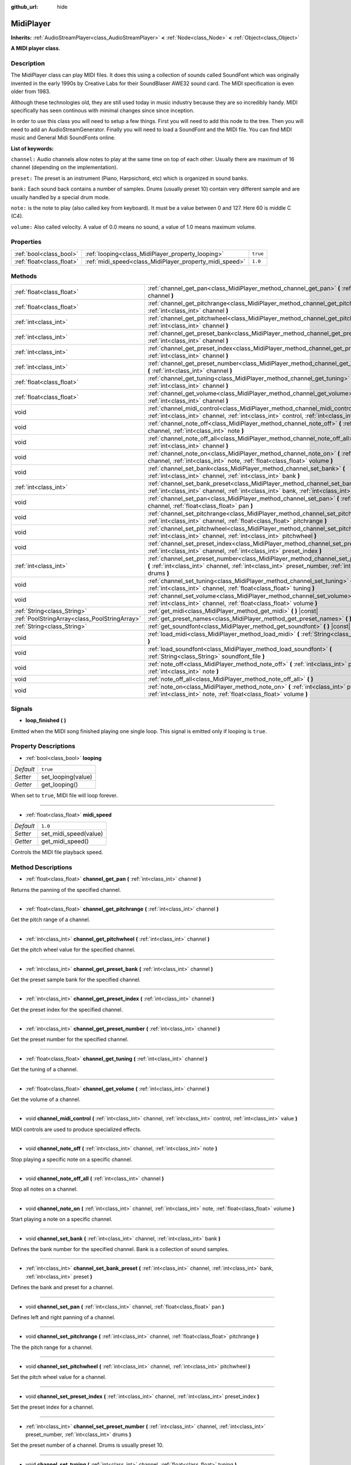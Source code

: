 :github_url: hide

.. Generated automatically by doc/tools/make_rst.py in Godot's source tree.
.. DO NOT EDIT THIS FILE, but the MidiPlayer.xml source instead.
.. The source is found in doc/classes or modules/<name>/doc_classes.

.. _class_MidiPlayer:

MidiPlayer
==========

**Inherits:** :ref:`AudioStreamPlayer<class_AudioStreamPlayer>` **<** :ref:`Node<class_Node>` **<** :ref:`Object<class_Object>`

**A MIDI player class.**

Description
-----------

The MidiPlayer class can play MIDI files. It does this using a collection of sounds called SoundFont which was originally invented in the early 1990s by Creative Labs for their SoundBlaser AWE32 sound card. The MIDI specification is even older from 1983.

Although these technologies old, they are still used today in music industry because they are so incredibly handy. MIDI specifically has seen continous with minimal changes since since inception.

In order to use this class you will need to setup a few things. First you will need to add this node to the tree. Then you will need to add an AudioStreamGenerator. Finally you will need to load a SoundFont and the MIDI file. You can find MIDI music and General Midi SoundFonts online.

**List of keywords:**

``channel:`` Audio channels allow notes to play at the same time on top of each other. Usually there are maximum of 16 channel (depending on the implementation).  

``preset:`` The preset is an instrument (Piano, Harpsichord, etc) which is organized in sound banks. 

``bank:`` Each sound back contains a number of samples. Drums (usually preset 10) contain very different sample and are usually handled by a special drum mode.

``note:`` is the note to play (also called key from keyboard). It must be a value between 0 and 127. Here 60 is middle C (C4).

``volume:`` Also called velocity. A value of 0.0 means no sound, a value of 1.0 means maximum volume.

Properties
----------

+---------------------------+---------------------------------------------------------+----------+
| :ref:`bool<class_bool>`   | :ref:`looping<class_MidiPlayer_property_looping>`       | ``true`` |
+---------------------------+---------------------------------------------------------+----------+
| :ref:`float<class_float>` | :ref:`midi_speed<class_MidiPlayer_property_midi_speed>` | ``1.0``  |
+---------------------------+---------------------------------------------------------+----------+

Methods
-------

+-----------------------------------------------+-------------------------------------------------------------------------------------------------------------------------------------------------------------------------------------------------+
| :ref:`float<class_float>`                     | :ref:`channel_get_pan<class_MidiPlayer_method_channel_get_pan>` **(** :ref:`int<class_int>` channel **)**                                                                                       |
+-----------------------------------------------+-------------------------------------------------------------------------------------------------------------------------------------------------------------------------------------------------+
| :ref:`float<class_float>`                     | :ref:`channel_get_pitchrange<class_MidiPlayer_method_channel_get_pitchrange>` **(** :ref:`int<class_int>` channel **)**                                                                         |
+-----------------------------------------------+-------------------------------------------------------------------------------------------------------------------------------------------------------------------------------------------------+
| :ref:`int<class_int>`                         | :ref:`channel_get_pitchwheel<class_MidiPlayer_method_channel_get_pitchwheel>` **(** :ref:`int<class_int>` channel **)**                                                                         |
+-----------------------------------------------+-------------------------------------------------------------------------------------------------------------------------------------------------------------------------------------------------+
| :ref:`int<class_int>`                         | :ref:`channel_get_preset_bank<class_MidiPlayer_method_channel_get_preset_bank>` **(** :ref:`int<class_int>` channel **)**                                                                       |
+-----------------------------------------------+-------------------------------------------------------------------------------------------------------------------------------------------------------------------------------------------------+
| :ref:`int<class_int>`                         | :ref:`channel_get_preset_index<class_MidiPlayer_method_channel_get_preset_index>` **(** :ref:`int<class_int>` channel **)**                                                                     |
+-----------------------------------------------+-------------------------------------------------------------------------------------------------------------------------------------------------------------------------------------------------+
| :ref:`int<class_int>`                         | :ref:`channel_get_preset_number<class_MidiPlayer_method_channel_get_preset_number>` **(** :ref:`int<class_int>` channel **)**                                                                   |
+-----------------------------------------------+-------------------------------------------------------------------------------------------------------------------------------------------------------------------------------------------------+
| :ref:`float<class_float>`                     | :ref:`channel_get_tuning<class_MidiPlayer_method_channel_get_tuning>` **(** :ref:`int<class_int>` channel **)**                                                                                 |
+-----------------------------------------------+-------------------------------------------------------------------------------------------------------------------------------------------------------------------------------------------------+
| :ref:`float<class_float>`                     | :ref:`channel_get_volume<class_MidiPlayer_method_channel_get_volume>` **(** :ref:`int<class_int>` channel **)**                                                                                 |
+-----------------------------------------------+-------------------------------------------------------------------------------------------------------------------------------------------------------------------------------------------------+
| void                                          | :ref:`channel_midi_control<class_MidiPlayer_method_channel_midi_control>` **(** :ref:`int<class_int>` channel, :ref:`int<class_int>` control, :ref:`int<class_int>` value **)**                 |
+-----------------------------------------------+-------------------------------------------------------------------------------------------------------------------------------------------------------------------------------------------------+
| void                                          | :ref:`channel_note_off<class_MidiPlayer_method_channel_note_off>` **(** :ref:`int<class_int>` channel, :ref:`int<class_int>` note **)**                                                         |
+-----------------------------------------------+-------------------------------------------------------------------------------------------------------------------------------------------------------------------------------------------------+
| void                                          | :ref:`channel_note_off_all<class_MidiPlayer_method_channel_note_off_all>` **(** :ref:`int<class_int>` channel **)**                                                                             |
+-----------------------------------------------+-------------------------------------------------------------------------------------------------------------------------------------------------------------------------------------------------+
| void                                          | :ref:`channel_note_on<class_MidiPlayer_method_channel_note_on>` **(** :ref:`int<class_int>` channel, :ref:`int<class_int>` note, :ref:`float<class_float>` volume **)**                         |
+-----------------------------------------------+-------------------------------------------------------------------------------------------------------------------------------------------------------------------------------------------------+
| void                                          | :ref:`channel_set_bank<class_MidiPlayer_method_channel_set_bank>` **(** :ref:`int<class_int>` channel, :ref:`int<class_int>` bank **)**                                                         |
+-----------------------------------------------+-------------------------------------------------------------------------------------------------------------------------------------------------------------------------------------------------+
| :ref:`int<class_int>`                         | :ref:`channel_set_bank_preset<class_MidiPlayer_method_channel_set_bank_preset>` **(** :ref:`int<class_int>` channel, :ref:`int<class_int>` bank, :ref:`int<class_int>` preset **)**             |
+-----------------------------------------------+-------------------------------------------------------------------------------------------------------------------------------------------------------------------------------------------------+
| void                                          | :ref:`channel_set_pan<class_MidiPlayer_method_channel_set_pan>` **(** :ref:`int<class_int>` channel, :ref:`float<class_float>` pan **)**                                                        |
+-----------------------------------------------+-------------------------------------------------------------------------------------------------------------------------------------------------------------------------------------------------+
| void                                          | :ref:`channel_set_pitchrange<class_MidiPlayer_method_channel_set_pitchrange>` **(** :ref:`int<class_int>` channel, :ref:`float<class_float>` pitchrange **)**                                   |
+-----------------------------------------------+-------------------------------------------------------------------------------------------------------------------------------------------------------------------------------------------------+
| void                                          | :ref:`channel_set_pitchwheel<class_MidiPlayer_method_channel_set_pitchwheel>` **(** :ref:`int<class_int>` channel, :ref:`int<class_int>` pitchwheel **)**                                       |
+-----------------------------------------------+-------------------------------------------------------------------------------------------------------------------------------------------------------------------------------------------------+
| void                                          | :ref:`channel_set_preset_index<class_MidiPlayer_method_channel_set_preset_index>` **(** :ref:`int<class_int>` channel, :ref:`int<class_int>` preset_index **)**                                 |
+-----------------------------------------------+-------------------------------------------------------------------------------------------------------------------------------------------------------------------------------------------------+
| :ref:`int<class_int>`                         | :ref:`channel_set_preset_number<class_MidiPlayer_method_channel_set_preset_number>` **(** :ref:`int<class_int>` channel, :ref:`int<class_int>` preset_number, :ref:`int<class_int>` drums **)** |
+-----------------------------------------------+-------------------------------------------------------------------------------------------------------------------------------------------------------------------------------------------------+
| void                                          | :ref:`channel_set_tuning<class_MidiPlayer_method_channel_set_tuning>` **(** :ref:`int<class_int>` channel, :ref:`float<class_float>` tuning **)**                                               |
+-----------------------------------------------+-------------------------------------------------------------------------------------------------------------------------------------------------------------------------------------------------+
| void                                          | :ref:`channel_set_volume<class_MidiPlayer_method_channel_set_volume>` **(** :ref:`int<class_int>` channel, :ref:`float<class_float>` volume **)**                                               |
+-----------------------------------------------+-------------------------------------------------------------------------------------------------------------------------------------------------------------------------------------------------+
| :ref:`String<class_String>`                   | :ref:`get_midi<class_MidiPlayer_method_get_midi>` **(** **)** |const|                                                                                                                           |
+-----------------------------------------------+-------------------------------------------------------------------------------------------------------------------------------------------------------------------------------------------------+
| :ref:`PoolStringArray<class_PoolStringArray>` | :ref:`get_preset_names<class_MidiPlayer_method_get_preset_names>` **(** **)** |const|                                                                                                           |
+-----------------------------------------------+-------------------------------------------------------------------------------------------------------------------------------------------------------------------------------------------------+
| :ref:`String<class_String>`                   | :ref:`get_soundfont<class_MidiPlayer_method_get_soundfont>` **(** **)** |const|                                                                                                                 |
+-----------------------------------------------+-------------------------------------------------------------------------------------------------------------------------------------------------------------------------------------------------+
| void                                          | :ref:`load_midi<class_MidiPlayer_method_load_midi>` **(** :ref:`String<class_String>` midi_file **)**                                                                                           |
+-----------------------------------------------+-------------------------------------------------------------------------------------------------------------------------------------------------------------------------------------------------+
| void                                          | :ref:`load_soundfont<class_MidiPlayer_method_load_soundfont>` **(** :ref:`String<class_String>` soundfont_file **)**                                                                            |
+-----------------------------------------------+-------------------------------------------------------------------------------------------------------------------------------------------------------------------------------------------------+
| void                                          | :ref:`note_off<class_MidiPlayer_method_note_off>` **(** :ref:`int<class_int>` preset, :ref:`int<class_int>` note **)**                                                                          |
+-----------------------------------------------+-------------------------------------------------------------------------------------------------------------------------------------------------------------------------------------------------+
| void                                          | :ref:`note_off_all<class_MidiPlayer_method_note_off_all>` **(** **)**                                                                                                                           |
+-----------------------------------------------+-------------------------------------------------------------------------------------------------------------------------------------------------------------------------------------------------+
| void                                          | :ref:`note_on<class_MidiPlayer_method_note_on>` **(** :ref:`int<class_int>` preset, :ref:`int<class_int>` note, :ref:`float<class_float>` volume **)**                                          |
+-----------------------------------------------+-------------------------------------------------------------------------------------------------------------------------------------------------------------------------------------------------+

Signals
-------

.. _class_MidiPlayer_signal_loop_finished:

- **loop_finished** **(** **)**

Emitted when the MIDI song finished playing one single loop. This signal is emitted only if looping is ``true``.

Property Descriptions
---------------------

.. _class_MidiPlayer_property_looping:

- :ref:`bool<class_bool>` **looping**

+-----------+--------------------+
| *Default* | ``true``           |
+-----------+--------------------+
| *Setter*  | set_looping(value) |
+-----------+--------------------+
| *Getter*  | get_looping()      |
+-----------+--------------------+

When set to ``true``, MIDI file will loop forever.

----

.. _class_MidiPlayer_property_midi_speed:

- :ref:`float<class_float>` **midi_speed**

+-----------+-----------------------+
| *Default* | ``1.0``               |
+-----------+-----------------------+
| *Setter*  | set_midi_speed(value) |
+-----------+-----------------------+
| *Getter*  | get_midi_speed()      |
+-----------+-----------------------+

Controls the MIDI file playback speed.

Method Descriptions
-------------------

.. _class_MidiPlayer_method_channel_get_pan:

- :ref:`float<class_float>` **channel_get_pan** **(** :ref:`int<class_int>` channel **)**

Returns the panning of the specified channel.

----

.. _class_MidiPlayer_method_channel_get_pitchrange:

- :ref:`float<class_float>` **channel_get_pitchrange** **(** :ref:`int<class_int>` channel **)**

Get the pitch range of a channel.

----

.. _class_MidiPlayer_method_channel_get_pitchwheel:

- :ref:`int<class_int>` **channel_get_pitchwheel** **(** :ref:`int<class_int>` channel **)**

Get the pitch wheel value for the specified channel.

----

.. _class_MidiPlayer_method_channel_get_preset_bank:

- :ref:`int<class_int>` **channel_get_preset_bank** **(** :ref:`int<class_int>` channel **)**

Get the preset sample bank for the specified channel.

----

.. _class_MidiPlayer_method_channel_get_preset_index:

- :ref:`int<class_int>` **channel_get_preset_index** **(** :ref:`int<class_int>` channel **)**

Get the preset index for the specified channel.

----

.. _class_MidiPlayer_method_channel_get_preset_number:

- :ref:`int<class_int>` **channel_get_preset_number** **(** :ref:`int<class_int>` channel **)**

Get the preset number for the specified channel.

----

.. _class_MidiPlayer_method_channel_get_tuning:

- :ref:`float<class_float>` **channel_get_tuning** **(** :ref:`int<class_int>` channel **)**

Get the tuning of a channel.

----

.. _class_MidiPlayer_method_channel_get_volume:

- :ref:`float<class_float>` **channel_get_volume** **(** :ref:`int<class_int>` channel **)**

Get the volume of a channel.

----

.. _class_MidiPlayer_method_channel_midi_control:

- void **channel_midi_control** **(** :ref:`int<class_int>` channel, :ref:`int<class_int>` control, :ref:`int<class_int>` value **)**

MIDI controls are used to produce specialized effects.

----

.. _class_MidiPlayer_method_channel_note_off:

- void **channel_note_off** **(** :ref:`int<class_int>` channel, :ref:`int<class_int>` note **)**

Stop playing a specific note on a specific channel.

----

.. _class_MidiPlayer_method_channel_note_off_all:

- void **channel_note_off_all** **(** :ref:`int<class_int>` channel **)**

Stop all notes on a channel.

----

.. _class_MidiPlayer_method_channel_note_on:

- void **channel_note_on** **(** :ref:`int<class_int>` channel, :ref:`int<class_int>` note, :ref:`float<class_float>` volume **)**

Start playing a note on a specific channel.

----

.. _class_MidiPlayer_method_channel_set_bank:

- void **channel_set_bank** **(** :ref:`int<class_int>` channel, :ref:`int<class_int>` bank **)**

Defines the bank number for the specified channel. Bank is a collection of sound samples.

----

.. _class_MidiPlayer_method_channel_set_bank_preset:

- :ref:`int<class_int>` **channel_set_bank_preset** **(** :ref:`int<class_int>` channel, :ref:`int<class_int>` bank, :ref:`int<class_int>` preset **)**

Defines the bank and preset for a channel.

----

.. _class_MidiPlayer_method_channel_set_pan:

- void **channel_set_pan** **(** :ref:`int<class_int>` channel, :ref:`float<class_float>` pan **)**

Defines left and right panning of a channel.

----

.. _class_MidiPlayer_method_channel_set_pitchrange:

- void **channel_set_pitchrange** **(** :ref:`int<class_int>` channel, :ref:`float<class_float>` pitchrange **)**

The the pitch range  for a channel.

----

.. _class_MidiPlayer_method_channel_set_pitchwheel:

- void **channel_set_pitchwheel** **(** :ref:`int<class_int>` channel, :ref:`int<class_int>` pitchwheel **)**

Set the pitch wheel value for a channel.

----

.. _class_MidiPlayer_method_channel_set_preset_index:

- void **channel_set_preset_index** **(** :ref:`int<class_int>` channel, :ref:`int<class_int>` preset_index **)**

Set the preset index for a channel.

----

.. _class_MidiPlayer_method_channel_set_preset_number:

- :ref:`int<class_int>` **channel_set_preset_number** **(** :ref:`int<class_int>` channel, :ref:`int<class_int>` preset_number, :ref:`int<class_int>` drums **)**

Set the preset number of a channel. Drums is usually preset 10.

----

.. _class_MidiPlayer_method_channel_set_tuning:

- void **channel_set_tuning** **(** :ref:`int<class_int>` channel, :ref:`float<class_float>` tuning **)**

Set the tuning of a channel. Tuning is a float value between -1.0 and 1.0.

----

.. _class_MidiPlayer_method_channel_set_volume:

- void **channel_set_volume** **(** :ref:`int<class_int>` channel, :ref:`float<class_float>` volume **)**

Set volume of a channel.

----

.. _class_MidiPlayer_method_get_midi:

- :ref:`String<class_String>` **get_midi** **(** **)** |const|

Return the Midi file name and path.

----

.. _class_MidiPlayer_method_get_preset_names:

- :ref:`PoolStringArray<class_PoolStringArray>` **get_preset_names** **(** **)** |const|

Returns a list of preset names stored in the SoundFont.

----

.. _class_MidiPlayer_method_get_soundfont:

- :ref:`String<class_String>` **get_soundfont** **(** **)** |const|

Returns the full path of the soundfont currently loaded.

----

.. _class_MidiPlayer_method_load_midi:

- void **load_midi** **(** :ref:`String<class_String>` midi_file **)**

Loads a MIDI file. It must be a .mid or .midi file and the correct format.

**Note:** A SoundFont file and a playback stream must exist in order for the file to actually play.

----

.. _class_MidiPlayer_method_load_soundfont:

- void **load_soundfont** **(** :ref:`String<class_String>` soundfont_file **)**

Loads a SoundFont 2 file. It must be an .sf2 file.

----

.. _class_MidiPlayer_method_note_off:

- void **note_off** **(** :ref:`int<class_int>` preset, :ref:`int<class_int>` note **)**

Stop playing a specific note.

----

.. _class_MidiPlayer_method_note_off_all:

- void **note_off_all** **(** **)**

Stop playing all notes.

----

.. _class_MidiPlayer_method_note_on:

- void **note_on** **(** :ref:`int<class_int>` preset, :ref:`int<class_int>` note, :ref:`float<class_float>` volume **)**

Start playing a single note.

.. |virtual| replace:: :abbr:`virtual (This method should typically be overridden by the user to have any effect.)`
.. |const| replace:: :abbr:`const (This method has no side effects. It doesn't modify any of the instance's member variables.)`
.. |vararg| replace:: :abbr:`vararg (This method accepts any number of arguments after the ones described here.)`
